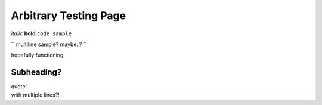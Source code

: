 Arbitrary Testing Page
======================


*italic*
**bold**
``code sample``

``
multiline
sample?
maybe..?
``

hopefully functioning


===========
Subheading?
===========

| quote!
| with multiple lines?!
